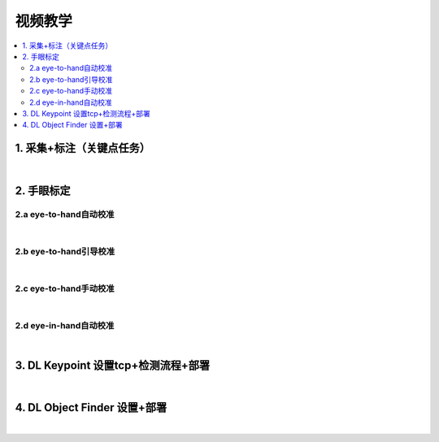 视频教学
=========

.. contents::
    :local:

1. 采集+标注（关键点任务）
---------------------------

.. raw:: html

    <div style="position: relative; padding-bottom: 56.25%; height: 0; overflow: hidden; max-width: 100%; height: auto;">
        <iframe src="https://docs.daoai.ca/static/videos/1.%20%E9%87%87%E9%9B%86+%E6%A0%87%E6%B3%A8.mp4" frameborder="0" allowfullscreen style="position: absolute; top: 0; left: 0; width: 100%; height: 100%;"></iframe>
    </div>

|

2. 手眼标定
----------------

2.a eye-to-hand自动校准
~~~~~~~~~~~~~~~~~~~~~~~~~~~~~~~~

.. raw:: html

    <div style="position: relative; padding-bottom: 56.25%; height: 0; overflow: hidden; max-width: 100%; height: auto;">
        <iframe src="https://docs.daoai.ca/static/videos/2.a%20eye-to-hand自动校准.mp4" frameborder="0" allowfullscreen style="position: absolute; top: 0; left: 0; width: 100%; height: 100%;"></iframe>
    </div>

|

2.b eye-to-hand引导校准
~~~~~~~~~~~~~~~~~~~~~~~~~~~~~~~~

.. raw:: html

    <div style="position: relative; padding-bottom: 56.25%; height: 0; overflow: hidden; max-width: 100%; height: auto;">
        <iframe src="https://docs.daoai.ca/static/videos/2.b%20eye-to-hand引导校准.mp4" frameborder="0" allowfullscreen style="position: absolute; top: 0; left: 0; width: 100%; height: 100%;"></iframe>
    </div>

|

2.c eye-to-hand手动校准
~~~~~~~~~~~~~~~~~~~~~~~~~~~~~~~~

.. raw:: html

    <div style="position: relative; padding-bottom: 56.25%; height: 0; overflow: hidden; max-width: 100%; height: auto;">
        <iframe src="https://docs.daoai.ca/static/videos/2.c%20eye-to-hand手动校准.mp4" frameborder="0" allowfullscreen style="position: absolute; top: 0; left: 0; width: 100%; height: 100%;"></iframe>
    </div>

|

2.d eye-in-hand自动校准
~~~~~~~~~~~~~~~~~~~~~~~~~~~~~~~~

.. raw:: html

    <div style="position: relative; padding-bottom: 56.25%; height: 0; overflow: hidden; max-width: 100%; height: auto;">
        <iframe src="https://docs.daoai.ca/static/videos/2.d%20eye-in-hand自动校准.mp4" frameborder="0" allowfullscreen style="position: absolute; top: 0; left: 0; width: 100%; height: 100%;"></iframe>
    </div>

|

3. DL Keypoint 设置tcp+检测流程+部署
-----------------------------------------

.. raw:: html

    <div style="position: relative; padding-bottom: 56.25%; height: 0; overflow: hidden; max-width: 100%; height: auto;">
        <iframe src="https://docs.daoai.ca/static/videos/3.%20设置tcp+检测流程+部署.mp4" frameborder="0" allowfullscreen style="position: absolute; top: 0; left: 0; width: 100%; height: 100%;"></iframe>
    </div>

|

4. DL Object Finder 设置+部署
-----------------------------------

.. raw:: html

    <div style="position: relative; padding-bottom: 56.25%; height: 0; overflow: hidden; max-width: 100%; height: auto;">
        <iframe src="https://docs.daoai.ca/static/videos/4.%20DL_object_finder%20设置+部署.mp4" frameborder="0" allowfullscreen style="position: absolute; top: 0; left: 0; width: 100%; height: 100%;"></iframe>
    </div>


|